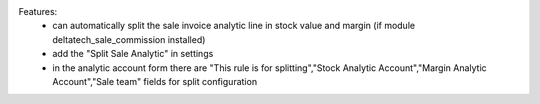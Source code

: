 Features:
 - can automatically split the sale invoice analytic line in stock value and margin (if module deltatech_sale_commission installed)
 - add the "Split Sale Analytic" in settings
 - in the analytic account form there are "This rule is for splitting","Stock Analytic Account","Margin Analytic Account","Sale team" fields for split configuration
